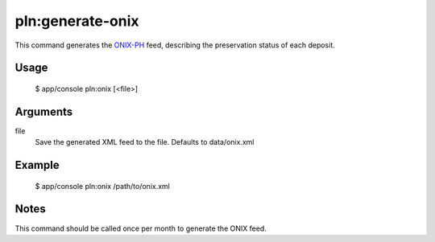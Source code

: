 pln:generate-onix
=================

This command generates the `ONIX-PH`_ feed, describing the preservation
status of each deposit. 

Usage
-----

    $ app/console pln:onix [<file>]

Arguments
-------

file
  Save the generated XML feed to the file. Defaults to data/onix.xml

Example
-------

  $ app/console pln:onix /path/to/onix.xml

Notes
-----

This command should be called once per month to generate the ONIX feed.

.. _ONIX-PH: http://www.editeur.org/127/ONIX-PH/
